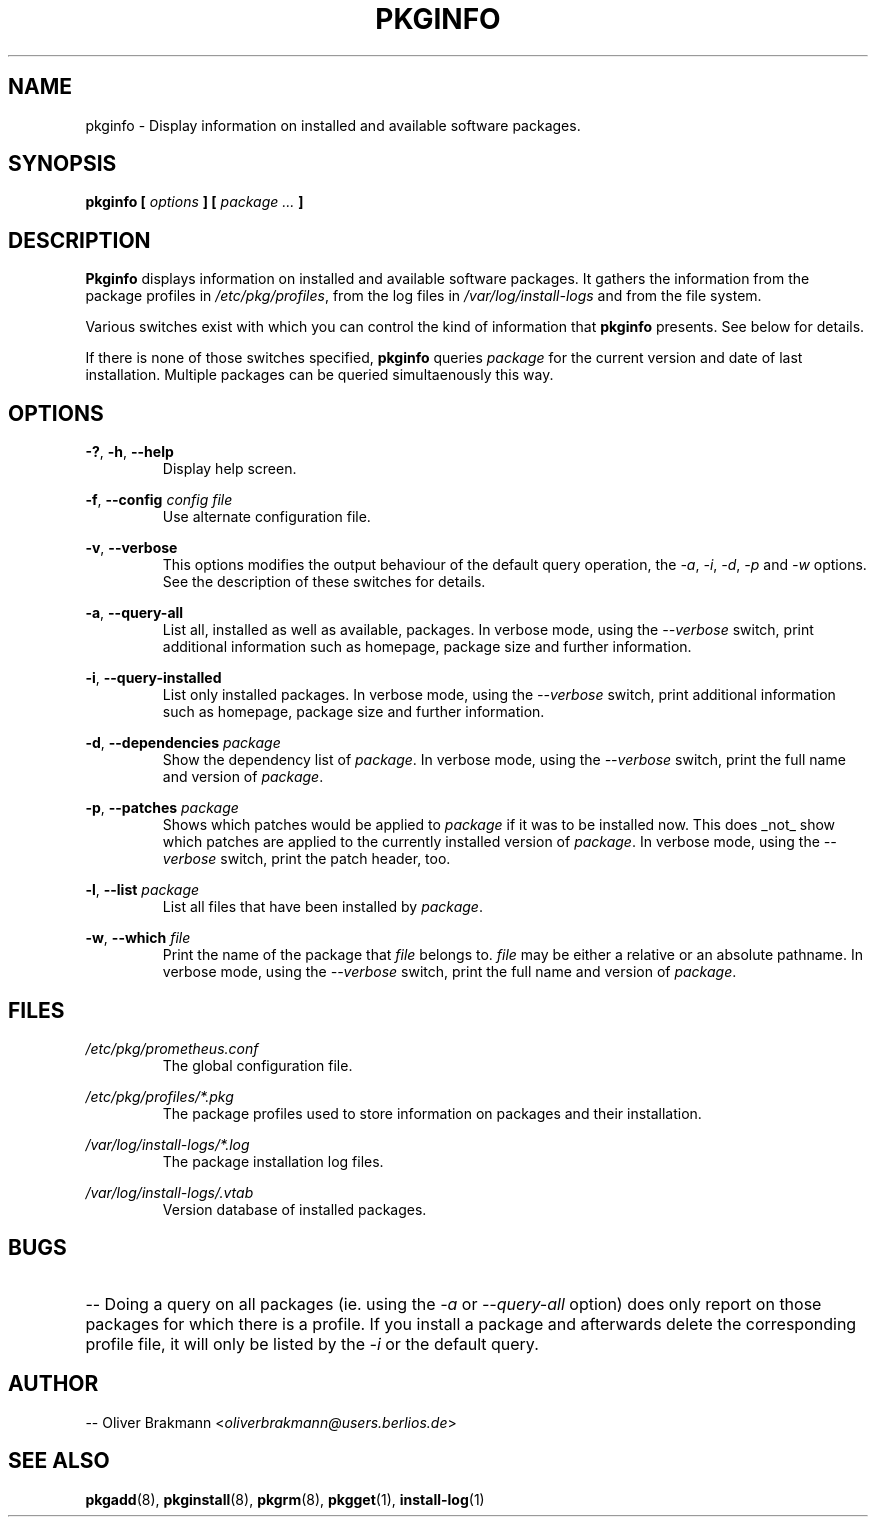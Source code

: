 .TH PKGINFO 1 2004-02-20 "" "Linux User's Manual"
.SH NAME
pkginfo \- Display information on installed and available software packages.

.SH SYNOPSIS
.BI "pkginfo [ " options " ] [ " "package ... " ]

.SH DESCRIPTION
.B Pkginfo
displays information on installed and available software packages. 
It gathers the information from the package profiles in
.IR /etc/pkg/profiles ", from the log files in" 
.IR /var/log/install-logs " and from the file system."

Various switches exist with which you can control the kind of information
.RB "that " pkginfo " presents. See below for details."

.RB "If there is none of those switches specified, " pkginfo " queries
.IR package " for the current version and date of last installation."
Multiple packages can be queried simultaenously this way.

.SH OPTIONS
.BR -? ", " -h ", " --help
.RS
Display help screen.
.RE

.BR -f ", " "--config "
.I  config file
.RS
Use alternate configuration file.
.RE

.BR -v ", " --verbose
.RS
This options modifies the output behaviour of the default query operation,
.RI "the " -a ", " -i ", " -d ", " -p " and " -w " options. See the"
description of these switches for details.
.RE

.BR -a ", " --query-all
.RS
List all, installed as well as available, packages. In verbose mode, using the
.IR --verbose " switch, print additional information such as homepage, package"
size and further information.
.RE

.BR -i ", " --query-installed
.RS
.RI "List only installed packages. In verbose mode, using the " --verbose
switch, print additional information such as homepage, package size and further
information.
.RE

.BR -d ", " --dependencies
.I package
.RS
.RI "Show the dependency list of " package ". In verbose mode, using the"
.IR --verbose " switch, print the full name and version of " package .
.RE

.BR -p ", " --patches
.I package
.RS
.RI "Shows which patches would be applied to " package " if it was to be"
installed now. This does _not_ show which patches are applied to the currently
.RI "installed version of " package ". In verbose mode, using the " --verbose
switch, print the patch header, too.
.RE

.BR -l ", " --list
.I package
.RS
.RI "List all files that have been installed by " package .
.RE

.BR -w ", " --which
.I file
.RS
.RI "Print the name of the package that " file " belongs to."
.IR file " may be either a relative or an absolute pathname."
.RI "In verbose mode, using the " --verbose " switch, print"
.RI "the full name and version of " package .
.RE

.SH FILES
.I /etc/pkg/prometheus.conf
.RS
The global configuration file.
.RE

.I /etc/pkg/profiles/*.pkg
.RS
The package profiles used to store information on packages and their
installation.
.RE

.I /var/log/install-logs/*.log
.RS
The package installation log files.
.RE

.I /var/log/install-logs/.vtab
.RS
Version database of installed packages.
.RE

.SH BUGS
.HP 3
-- Doing a query on all packages (ie. using the
.IR "-a" " or " "--query-all" " option)"
does only report on those packages for which there is a profile. If you install a
package and afterwards delete the corresponding profile file, it will only be
.RI "listed by the " "-i" " or the default query."
.HP 0

.SH AUTHOR
.RI "-- Oliver Brakmann <" oliverbrakmann@users.berlios.de >

.SH SEE ALSO
.BR pkgadd (8),
.BR pkginstall (8),
.BR pkgrm (8),
.BR pkgget (1),
.BR install-log (1)
